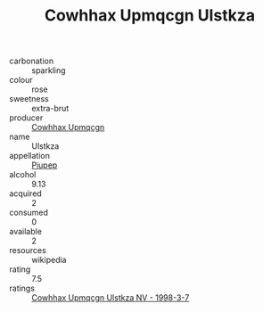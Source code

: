 :PROPERTIES:
:ID:                     a1735e5b-0acd-494b-8f80-34c062f3b6db
:END:
#+TITLE: Cowhhax Upmqcgn Ulstkza 

- carbonation :: sparkling
- colour :: rose
- sweetness :: extra-brut
- producer :: [[id:3e62d896-76d3-4ade-b324-cd466bcc0e07][Cowhhax Upmqcgn]]
- name :: Ulstkza
- appellation :: [[id:7fc7af1a-b0f4-4929-abe8-e13faf5afc1d][Piupep]]
- alcohol :: 9.13
- acquired :: 2
- consumed :: 0
- available :: 2
- resources :: wikipedia
- rating :: 7.5
- ratings :: [[id:73aafe6c-8b3d-46e4-a1c2-e15d6628a596][Cowhhax Upmqcgn Ulstkza NV - 1998-3-7]]


